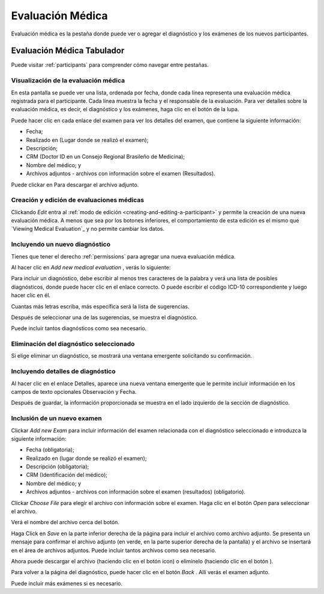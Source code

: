 .. _medical-evaluation:

Evaluación Médica
==================

Evaluación médica es la pestaña donde puede ver o agregar el diagnóstico y los exámenes de los nuevos participantes.

.. _medical-evaluation-tab:

Evaluación Médica Tabulador
----------------------

Puede visitar :ref:`participants`  para comprender cómo navegar entre pestañas.

.. _viewing-medical-evaluation:

Visualización de la evaluación médica
``````````````````````````

.. image:: ../../_img/participant_medical_evaluation_view.png

En esta pantalla se puede ver una lista, ordenada por fecha, donde cada línea representa una evaluación médica registrada para el participante. Cada línea muestra la fecha y el responsable de la evaluación. Para ver detalles sobre la evaluación médica, es decir, el diagnóstico y los exámenes, haga clic en el botón de la lupa.

.. image:: ../../_img/participant_medical_evaluation_view_diag_exam.png

Puede hacer clic en cada enlace del examen para ver los detalles del examen, que contiene la siguiente información:

* Fecha;
* Realizado en (Lugar donde se realizó el examen);
* Descripción;
* CRM (Doctor ID en un Consejo Regional Brasileño de Medicina);
* Nombre del médico; y
* Archivos adjuntos - archivos con información sobre el examen (Resultados).

.. image:: ../../_img/participant_medical_evaluation_view_exam.png

Puede clickar en |download icon| Para descargar el archivo adjunto.

.. |download icon| image:: ../../_img/download_icon.png

.. _creating-and-editing-medical-evaluation:

Creación y edición de evaluaciones médicas
```````````````````````````````````````

Clickando `Edit`  entra al :ref:`modo de edición <creating-and-editing-a-participant>` y permite la creación de una nueva evaluación médica. A menos que sea por los botones inferiores, el comportamiento de esta edición es el mismo que `Viewing Medical Evaluation`_ y no permite cambiar los datos. 

.. image:: ../../_img/participant_medical_evaluation_edit.png

.. _including-a-new-diagnosis:

Incluyendo un nuevo diagnóstico
`````````````````````````

Tienes que tener el derecho :ref:`permissions` para agregar una nueva evaluación médica. 

Al hacer clic en `Add new medical evaluation` , verás lo siguiente:

.. image:: ../../_img/participant_medical_evaluation_edit_diag_exam.png

Para incluir un diagnóstico, debe escribir al menos tres caracteres de la palabra y verá una lista de posibles diagnósticos, donde puede hacer clic en el enlace correcto. O puede escribir el código ICD-10 correspondiente y luego hacer clic en él.

.. image:: ../../_img/participant_medical_evaluation_edit_list_diag.png

Cuantas más letras escriba, más específica será la lista de sugerencias.

Después de seleccionar una de las sugerencias, se muestra el diagnóstico.

.. image:: ../../_img/participant_medical_evaluation_edit_choose_diag.png

Puede incluir tantos diagnósticos como sea necesario.

.. _deleting-the-selected-diagnosis:

Eliminación del diagnóstico seleccionado
```````````````````````````````

Si elige eliminar un diagnóstico, se mostrará una ventana emergente solicitando su confirmación.

.. image:: ../../_img/participant_medical_evaluation_edit_del_diag.png

.. _including-diagnosis-details:

Incluyendo detalles de diagnóstico
```````````````````````````

Al hacer clic en el enlace Detalles, aparece una nueva ventana emergente que le permite incluir información en los campos de texto opcionales Observación y Fecha.

.. image:: ../../_img/participant_medical_evaluation_edit_diag_details.png

Después de guardar, la información proporcionada se muestra en el lado izquierdo de la sección de diagnóstico.

.. image:: ../../_img/participant_medical_evaluation_show_diag_details.png

.. including-a-new-exam:

Inclusión de un nuevo examen
````````````````````

Clickar `Add new Exam` para incluir información del examen relacionada con el diagnóstico seleccionado e introduzca la siguiente información: 

* Fecha (obligatoria);
* Realizado en (lugar donde se realizó el examen);
* Descripción (obligatoria);
* CRM (Identificación del médico);
* Nombre del médico; y
* Archivos adjuntos - archivos con información sobre el examen (resultados) (obligatorio).

.. image:: ../../_img/participant_medical_evaluation_new_exam.png

Clickar `Choose File` para elegir el archivo con información sobre el examen. Haga clic en el botón `Open` para seleccionar el archivo.

.. image:: ../../_img/participant_medical_evaluation_exam_file.png

Verá el nombre del archivo cerca del botón. 

.. image:: ../../_img/participant_medical_evaluation_exam_file_included.png

Haga Click en `Save` en la parte inferior derecha de la página para incluir el archivo como archivo adjunto. Se presenta un mensaje para confirmar el archivo adjunto (en verde, en la parte superior derecha de la pantalla) y el archivo se insertará en el área de archivos adjuntos. Puede incluir tantos archivos como sea necesario.

.. image:: ../../_img/participant_medical_evaluation_exam_file_attached.png

Ahora puede descargar el archivo (haciendo clic en el botón |download icon| icon)  o elimínelo (haciendo clic en el botón |delete icon| ).

.. |delete icon| image:: ../../_img/delete_icon.png

Para volver a la página del diagnóstico, puede hacer clic en el botón `Back` . Allí verás el examen adjunto.

.. image:: ../../_img/participant_medical_evaluation_show_exam.png

Puede incluir más exámenes si es necesario.

.. nota:: Es importante tener en cuenta que, una vez que haga clic en 'Finalizar evaluación', no podrá volver a editar la información. Por lo tanto, preste atención a esto y solo haga clic en ese botón cuando esté realmente seguro sobre el diagnóstico y los exámenes que ingresó.